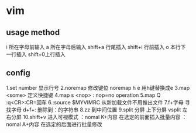 * vim 
** usage method
   i 所在字母前输入
   a 所在字母后输入
   shift+a 行尾插入
   shift+i 行前插入
   o 本行下一行插入
   shift+0上行插入
   
** config
   1.set number 显示行号
   2.noremap    修改键位 noremap h e 用h键替换成e
   3.map <some> 定义快捷键
   4.map s <nop> : nop=no operation
   5.map Q :q<CR>:CR=回车
   6.:source $MYVIMRC 从新加载文件不用推出文件
   7.f+字母 寻找字母
     d+f+: 删除到：的字符串
   8.zz 到中间位置
   9.split 分屏 上下分屏
     vsplit     左右分屏
  10.shift+v 进入可视模式 
     ：nomal K+内容 在选定的前面插入批量内容
     ：nomal A+内容 在选定的后面进行批量修改
